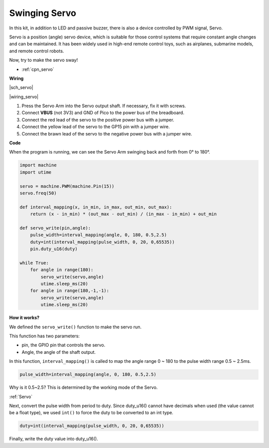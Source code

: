 Swinging Servo
===================

In this kit, in addition to LED and passive buzzer, there is also a device controlled by PWM signal, Servo.

Servo is a position (angle) servo device, which is suitable for those control systems that require constant angle changes and can be maintained. It has been widely used in high-end remote control toys, such as airplanes, submarine models, and remote control robots.

Now, try to make the servo sway!

* :ref:`cpn_servo`

**Wiring**

|sch_servo|

|wiring_servo|

1. Press the Servo Arm into the Servo output shaft. If necessary, fix it with screws.
#. Connect **VBUS** (not 3V3) and GND of Pico to the power bus of the breadboard.
#. Connect the red lead of the servo to the positive power bus with a jumper.
#. Connect the yellow lead of the servo to the GP15 pin with a jumper wire.
#. Connect the brawn lead of the servo to the negative power bus with a jumper wire.


**Code**

When the program is running, we can see the Servo Arm swinging back and forth from 0° to 180°. 

.. The program will always run because of the ``while True`` loop, we need to press the Stop key to end the program.

.. code-block:: python

    import machine
    import utime

    servo = machine.PWM(machine.Pin(15))
    servo.freq(50)

    def interval_mapping(x, in_min, in_max, out_min, out_max):
        return (x - in_min) * (out_max - out_min) / (in_max - in_min) + out_min

    def servo_write(pin,angle):
        pulse_width=interval_mapping(angle, 0, 180, 0.5,2.5)
        duty=int(interval_mapping(pulse_width, 0, 20, 0,65535))
        pin.duty_u16(duty)

    while True:
        for angle in range(180):
            servo_write(servo,angle)
            utime.sleep_ms(20)
        for angle in range(180,-1,-1):
            servo_write(servo,angle)
            utime.sleep_ms(20)

**How it works?**

We defined the ``servo_write()`` function to make the servo run.

This function has two parameters:

* pin, the GPIO pin that controls the servo.
* Angle, the angle of the shaft output.

In this function, ``interval_mapping()`` is called to map the angle range 0 ~ 180 to the pulse width range 0.5 ~ 2.5ms.

.. code-block:: python

    pulse_width=interval_mapping(angle, 0, 180, 0.5,2.5)

Why is it 0.5~2.5? This is determined by the working mode of the Servo. 

:ref:`Servo`

Next, convert the pulse width from period to duty. Since duty_u16() cannot have decimals when used (the value cannot be a float type), we used ``int()`` to force the duty to be converted to an int type.

.. code-block:: python

    duty=int(interval_mapping(pulse_width, 0, 20, 0,65535))

Finally, write the duty value into duty_u16().